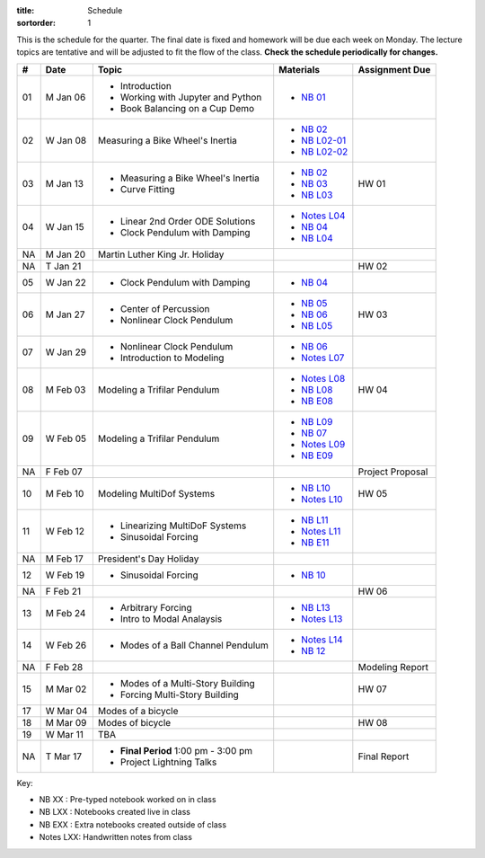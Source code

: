 :title: Schedule
:sortorder: 1

This is the schedule for the quarter. The final date is fixed and homework will
be due each week on Monday. The lecture topics are tentative and will be
adjusted to fit the flow of the class. **Check the schedule periodically for
changes.**

.. class:: table table-striped table-bordered

== ==========  ====================================  =========================  ===============
#  Date        Topic                                 Materials                  Assignment Due
== ==========  ====================================  =========================  ===============
01 M Jan 06    - Introduction                        - `NB 01`_
               - Working with Jupyter and Python
               - Book Balancing on a Cup Demo
02 W Jan 08    Measuring a Bike Wheel's Inertia      - `NB 02`_
                                                     - `NB L02-01`_
                                                     - `NB L02-02`_
-- ----------  ------------------------------------  -------------------------  ---------------
03 M Jan 13    - Measuring a Bike Wheel's Inertia    - `NB 02`_                 HW 01
               - Curve Fitting                       - `NB 03`_
                                                     - `NB L03`_
04 W Jan 15    - Linear 2nd Order ODE Solutions      - `Notes L04`_
               - Clock Pendulum with Damping         - `NB 04`_
                                                     - `NB L04`_
-- ----------  ------------------------------------  -------------------------  ---------------
NA M Jan 20    Martin Luther King Jr. Holiday
NA T Jan 21                                                                     HW 02
05 W Jan 22    - Clock Pendulum with Damping         - `NB 04`_
-- ----------  ------------------------------------  -------------------------  ---------------
06 M Jan 27    - Center of Percussion                - `NB 05`_                 HW 03
               - Nonlinear Clock Pendulum            - `NB 06`_
                                                     - `NB L05`_
07 W Jan 29    - Nonlinear Clock Pendulum            - `NB 06`_
               - Introduction to Modeling            - `Notes L07`_
-- ----------  ------------------------------------  -------------------------  ---------------
08 M Feb 03    Modeling a Trifilar Pendulum          - `Notes L08`_             HW 04
                                                     - `NB L08`_
                                                     - `NB E08`_
09 W Feb 05    Modeling a Trifilar Pendulum          - `NB L09`_
                                                     - `NB 07`_
                                                     - `Notes L09`_
                                                     - `NB E09`_
NA F Feb 07                                                                     Project Proposal
-- ----------  ------------------------------------  -------------------------  ---------------
10 M Feb 10    Modeling MultiDof Systems             - `NB L10`_                HW 05
                                                     - `Notes L10`_
11 W Feb 12    - Linearizing MultiDoF Systems        - `NB L11`_
               - Sinusoidal Forcing                  - `Notes L11`_
                                                     - `NB E11`_
-- ----------  ------------------------------------  -------------------------  ---------------
NA M Feb 17    President's Day Holiday
12 W Feb 19    - Sinusoidal Forcing                  - `NB 10`_
NA F Feb 21                                                                     HW 06
-- ----------  ------------------------------------  -------------------------  ---------------
13 M Feb 24    - Arbitrary Forcing                   - `NB L13`_
               - Intro to Modal Analaysis            - `Notes L13`_
14 W Feb 26    - Modes of a Ball Channel Pendulum    - `Notes L14`_
                                                     - `NB 12`_
NA F Feb 28                                                                     Modeling Report
-- ----------  ------------------------------------  -------------------------  ---------------
15 M Mar 02    - Modes of a Multi-Story Building                                HW 07
               - Forcing Multi-Story Building
17 W Mar 04    Modes of a bicycle
-- ----------  ------------------------------------  -------------------------  ---------------
18 M Mar 09    Modes of bicycle                                                 HW 08
19 W Mar 11    TBA
-- ----------  ------------------------------------  -------------------------  ---------------
NA T Mar 17    - **Final Period** 1:00 pm - 3:00 pm                             Final Report
               - Project Lightning Talks
== ==========  ====================================  =========================  ===============

Key:

- NB XX : Pre-typed notebook worked on in class
- NB LXX : Notebooks created live in class
- NB EXX : Extra notebooks created outside of class
- Notes LXX: Handwritten notes from class

.. _NB 01: https://moorepants.github.io/resonance/01-2020/first_day.html
.. _NB 02: https://moorepants.github.io/resonance/02-2020/estimating_bicycle_radial_inertia.html
.. _NB 03: https://moorepants.github.io/resonance/03-2020/curve_fitting.html
.. _NB 04: https://moorepants.github.io/resonance/04-2020/clock_pendulum_with_damping.html
.. _NB 05: https://moorepants.github.io/resonance/05-2020/compound_pendulum_and_cop.html
.. _NB 06: https://moorepants.github.io/resonance/06-2020/clock_pendulum_with_friction.html
.. _NB 07: https://moorepants.github.io/resonance/08/08_modeling_a_drone_trifilar_pendulum.html
.. _NB 10: https://moorepants.github.io/resonance/10-2020/sinusoidal_forcing.html
.. _NB 12: https://moorepants.github.io/resonance/12-2020/modes_of_a_ball_channel_pendulum.html

.. _NB L02-01: https://nbviewer.jupyter.org/github/moorepants/eng122/blob/master/content/materials/notebooks/2020/l02_pandas_example.ipynb
.. _NB L02-02: https://nbviewer.jupyter.org/github/moorepants/eng122/blob/master/content/materials/notebooks/2020/l02_plotting_widget_example.ipynb
.. _NB L03: https://nbviewer.jupyter.org/github/moorepants/eng122/blob/master/content/materials/notebooks/2020/l03_numpy_and_loops.ipynb
.. _NB L04: https://nbviewer.jupyter.org/github/moorepants/eng122/blob/master/content/materials/notebooks/2020/l04_measurements_example.ipynb
.. _NB L05: https://nbviewer.jupyter.org/github/moorepants/eng122/blob/master/content/materials/notebooks/2020/l05_circle_example.ipynb
.. _NB L08: https://nbviewer.jupyter.org/github/moorepants/eng122/blob/master/content/materials/notebooks/2020/l08_trifilar_with_sympy.ipynb
.. _NB L09: https://nbviewer.jupyter.org/github/moorepants/eng122/blob/master/content/materials/notebooks/2020/l09_trifilar_with_sympy.ipynb
.. _NB L10: https://nbviewer.jupyter.org/github/moorepants/eng122/blob/master/content/materials/notebooks/2020/l10_modeling_a_bouncy_pendulum.ipynb
.. _NB L11: https://nbviewer.jupyter.org/github/moorepants/eng122/blob/master/content/materials/notebooks/2020/l11_linearizing_a_bouncy_pendulum.ipynb
.. _NB L13: https://nbviewer.jupyter.org/github/moorepants/eng122/blob/master/content/materials/notebooks/2020/l13_arbitrary_inputs.ipynb

.. _NB E08: https://nbviewer.jupyter.org/github/moorepants/eng122/blob/master/content/materials/notebooks/2020/parentheses_brackets.ipynb
.. _NB E09: https://moorepants.github.io/resonance/09/09_modeling_a_washing_machine.html
.. _NB E11: https://moorepants.github.io/resonance/09-2020/modeling_a_ball_channel_pendulum.html

.. _Notes L04: https://objects-us-east-1.dream.io/eng122/2020w/eng122-l04.pdf
.. _Notes L07: https://objects-us-east-1.dream.io/eng122/2020w/eng122-l07.pdf
.. _Notes L08: https://objects-us-east-1.dream.io/eng122/2020w/eng122-l08.pdf
.. _Notes L09: https://objects-us-east-1.dream.io/eng122/2020w/eng122-l09.pdf
.. _Notes L10: https://objects-us-east-1.dream.io/eng122/2020w/eng122-l10.pdf
.. _Notes L11: https://objects-us-east-1.dream.io/eng122/2020w/eng122-l11.pdf
.. _Notes L13: https://objects-us-east-1.dream.io/eng122/2020w/eng122-l13.pdf
.. _Notes L14: https://objects-us-east-1.dream.io/eng122/2020w/eng122-l14.pdf
